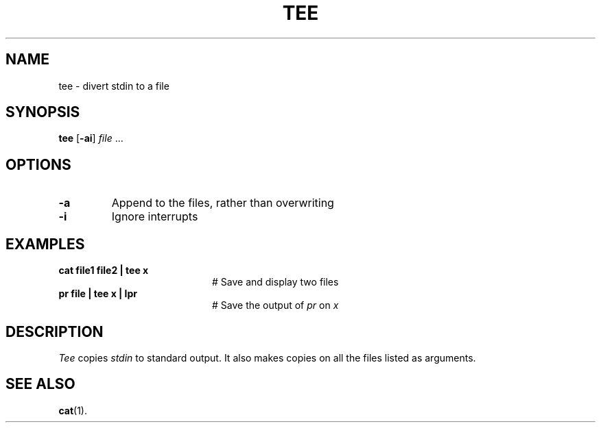 .TH TEE 1
.SH NAME
tee \- divert stdin to a file
.SH SYNOPSIS
\fBtee\fR [\fB\-ai\fR] \fIfile\fR ...\fR
.br
.de FL
.TP
\\fB\\$1\\fR
\\$2
..
.de EX
.TP 20
\\fB\\$1\\fR
# \\$2
..
.SH OPTIONS
.FL "\-a" "Append to the files, rather than overwriting"
.FL "\-i" "Ignore interrupts"
.SH EXAMPLES
.EX "cat file1 file2 | tee x" "Save and display two files"
.EX "pr file | tee x | lpr" "Save the output of \fIpr\fP on \fIx\fP"
.SH DESCRIPTION
.PP
.I Tee
copies \fIstdin\fR to standard output.
It also makes copies on all the files listed as arguments.
.SH "SEE ALSO"
.BR cat (1).
